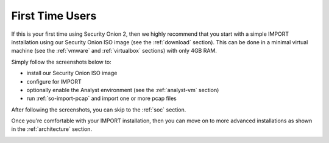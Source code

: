.. _first-time-users:

First Time Users
================

If this is your first time using Security Onion 2, then we highly recommend that you start with a simple IMPORT installation using our Security Onion ISO image (see the :ref:`download` section). This can be done in a minimal virtual machine (see the :ref:`vmware` and :ref:`virtualbox` sections) with only 4GB RAM. 

Simply follow the screenshots below to:

- install our Security Onion ISO image
- configure for IMPORT
- optionally enable the Analyst environment (see the :ref:`analyst-vm` section)
- run :ref:`so-import-pcap` and import one or more pcap files

After following the screenshots, you can skip to the :ref:`soc` section.

Once you're comfortable with your IMPORT installation, then you can move on to more advanced installations as shown in the :ref:`architecture` section.

.. image:: images/1_grub.png
  :target: _images/1_grub.png

.. image:: images/2_initial_install.png
  :target: _images/2_initial_install.png

.. image:: images/3_initial_install_finished.png
  :target: _images/3_initial_install_finished.png

.. image:: images/4_setup_init.png
  :target: _images/4_setup_init.png

.. image:: images/5_setup_option.png
  :target: _images/5_setup_option.png

.. image:: images/6_setup_type.png
  :target: _images/6_setup_type.png

.. image:: images/7_setup_license.png
  :target: _images/7_setup_license.png

.. image:: images/8_setup_hostname.png
  :target: _images/8_setup_hostname.png

.. image:: images/9_setup_hostname_conflict.png
  :target: _images/9_setup_hostname_conflict.png

.. image:: images/10_setup_mn_nic.png
  :target: _images/10_setup_mn_nic.png

.. image:: images/11_setup_mn_int.png
  :target: _images/11_setup_mn_int.png

.. image:: images/12_setup_cidr.png
  :target: _images/12_setup_cidr.png

.. image:: images/13_setup_gateway.png
  :target: _images/13_setup_gateway.png

.. image:: images/14_setup_dns_servers.png
  :target: _images/14_setup_dns_servers.png

.. image:: images/15_setup_dns_domain.png
  :target: _images/15_setup_dns_domain.png

.. image:: images/16_setup_network_init.png
  :target: _images/16_setup_network_init.png

.. image:: images/17_setup_airgap.png
  :target: _images/17_setup_airgap.png

.. image:: images/18_setup_direct_proxy.png
  :target: _images/18_setup_direct_proxy.png

.. image:: images/19_setup_homenet.png
  :target: _images/19_setup_homenet.png

.. image:: images/20_setup_webuser.png
  :target: _images/20_setup_webuser.png

.. image:: images/21_setup_webpass1.png
  :target: _images/21_setup_webpass1.png

.. image:: images/22_setup_webpass2.png
  :target: _images/22_setup_webpass2.png

.. image:: images/23_setup_access_type.png
  :target: _images/23_setup_access_type.png

.. image:: images/24_setup_ntp.png
  :target: _images/24_setup_ntp.png

.. image:: images/25_setup_npt_input.png
  :target: _images/25_setup_npt_input.png

.. image:: images/26_setup_so_allow.png
  :target: _images/26_setup_so_allow.png

.. image:: images/27_setup_so_allow_input.png
  :target: _images/27_setup_so_allow_input.png

.. image:: images/28_setup_summary.png
  :target: _images/28_setup_summary.png

.. image:: images/29_setup_finished.png
  :target: _images/29_setup_finished.png

.. image:: images/30_so_analyst_install.png
  :target: _images/30_so_analyst_install.png

.. image:: images/31_so_analyst_install_finished.png
  :target: _images/31_so_analyst_install_finished.png

.. image:: images/32_so-import-pcap.png
  :target: _images/32_so-import-pcap.png

.. image:: images/36_login.png
  :target: _images/36_login.png

.. image:: images/37_welcome.png
  :target: _images/37_welcome.png

.. image:: images/38_hunt.png
  :target: _images/38_hunt.png

.. image:: images/40_pcap.png
  :target: _images/40_pcap.png

.. image:: images/41_pcap_details.png
  :target: _images/41_pcap_details.png

.. image:: images/42_cyberchef.png
  :target: _images/42_cyberchef.png

.. image:: images/top.png
  :target: _images/top.png
